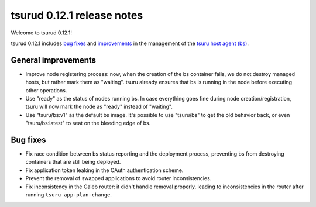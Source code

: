.. Copyright 2015 tsuru authors. All rights reserved.
   Use of this source code is governed by a BSD-style
   license that can be found in the LICENSE file.

===========================
tsurud 0.12.1 release notes
===========================

Welcome to tsurud 0.12.1!

tsurud 0.12.1 includes `bug fixes`_ and `improvements`_ in the management of the
`tsuru host agent (bs) <https://github.com/tsuru/bs>`_.

.. _`improvements`: `General improvements`_

General improvements
====================

* Improve node registering process: now, when the creation of the bs container
  fails, we do not destroy managed hosts, but rather mark them as "waiting".
  tsuru already ensures that bs is running in the node before executing other
  operations.

* Use "ready" as the status of nodes running bs. In case everything goes fine
  during node creation/registration, tsuru will now mark the node as "ready"
  instead of "waiting".

* Use "tsuru/bs:v1" as the default bs image. It's possible to use "tsuru/bs" to
  get the old behavior back, or even "tsuru/bs:latest" to seat on the bleeding
  edge of bs.

Bug fixes
=========

* Fix race condition between bs status reporting and the deployment process,
  preventing bs from destroying containers that are still being deployed.

* Fix application token leaking in the OAuth authentication scheme.

* Prevent the removal of swapped applications to avoid router
  inconsistencies.

* Fix inconsistency in the Galeb router: it didn't handle removal properly,
  leading to inconsistencies in the router after running ``tsuru
  app-plan-change``.
